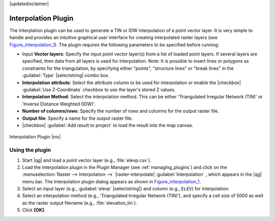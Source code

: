 |updatedisclaimer|

.. _`interpol`:

Interpolation Plugin
====================

The Interplation plugin can be used to generate a TIN or IDW interpolation of a
point vector layer. It is very simple to handle and provides an intuitive graphical
user interface for creating interpolated raster layers (see Figure_interpolation_1_).
The plugin requires the following parameters to be specified before running:

* Input **Vector layers**: Specify the input point vector layer(s) from a list of
  loaded point layers. If several layers are specified, then data from all layers
  is used for interpolation. Note: It is possible to insert lines or polygons as
  constraints for the triangulation, by specifying either "points", "structure
  lines" or "break lines" in the :guilabel:`Type` |selectstring| combo box.
* **Interpolation attribute**: Select the attribute column to be used for interpolation
  or enable the |checkbox| :guilabel:`Use Z-Coordinate` checkbox to use the layer's
  stored Z values.
* **Interpolation Method**: Select the interpolation method. This can be either
  'Triangulated Irregular Network (TIN)' or 'Inverse Distance Weighted (IDW)'.
* **Number of columns/rows**: Specify the number of rows and columns for the output
  raster file.
* **Output file**: Specify a name for the output raster file.
* |checkbox| :guilabel:`Add result to project` to load the result into the map canvas.

.. _figure_interpolation_1:

.. only:: html

   **Figure Interpolation 1:**

.. figure:: /static/user_manual/plugins/interpolate_dialog.png
   :align: center

   Interpolation Plugin |nix|


.. _`interpolation_usage`:

Using the plugin
----------------

#. Start |qg| and load a point vector layer (e.g., :file:`elevp.csv`).
#. Load the Interpolation plugin in the Plugin Manager (see
   :ref:`managing_plugins`) and click on the :menuselection:`Raster --> Interpolation -->` |raster-interpolate| :guilabel:`Interpolation`
   , which appears in the |qg| menu bar. The Interpolation plugin dialog
   appears as shown in Figure_interpolation_1_.
#. Select an input layer (e.g., :guilabel:`elevp` |selectstring|) and column
   (e.g., ``ELEV``) for interpolation.
#. Select an interpolation method (e.g., 'Triangulated Irregular Network (TIN)'),
   and specify a cell size of 5000 as well as the raster output filename (e.g.,
   :file:`elevation_tin`).
#. Click **[OK]**.
